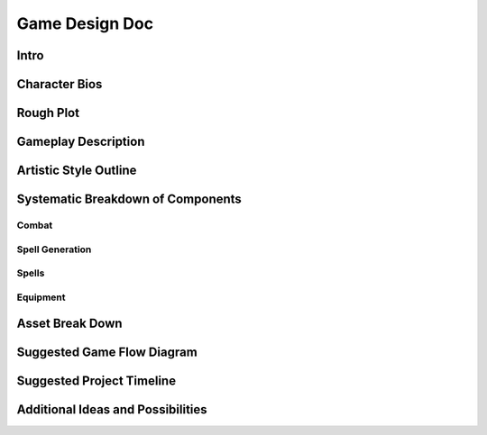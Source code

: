 ***************
Game Design Doc
***************

Intro
=====

Character Bios
==============

Rough Plot
==========

Gameplay Description
====================

Artistic Style Outline
======================

Systematic Breakdown of Components
==================================

Combat
------


Spell Generation
----------------

Spells
------

Equipment
---------

Asset Break Down
================

Suggested Game Flow Diagram
===========================

Suggested Project Timeline
==========================

Additional Ideas and Possibilities
==================================

